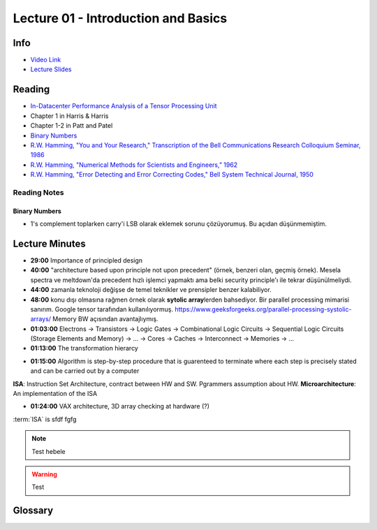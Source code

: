 Lecture 01 - Introduction and Basics
====================================

Info
----

* `Video Link <http://www.youtube.com/watch?v=PMJxcArLU1E>`_
* `Lecture Slides <https://safari.ethz.ch/digitaltechnik/spring2018/lib/exe/fetch.php?media=digitaldesign-s18-lecture1-intro.pdf>`_

Reading
-------

* `In-Datacenter Performance Analysis of a Tensor Processing Unit <https://safari.ethz.ch/digitaltechnik/spring2018/lib/exe/fetch.php?media=indcperf.pdf>`_
* Chapter 1 in Harris & Harris
* Chapter 1-2 in Patt and Patel
* `Binary Numbers <https://safari.ethz.ch/digitaltechnik/spring2018/lib/exe/fetch.php?media=reading-week1_binarynumbers.pdf>`_
* `R.W. Hamming, "You and Your Research," Transcription of the Bell Communications Research Colloquium Seminar, 1986 <https://safari.ethz.ch/digitaltechnik/spring2018/lib/exe/fetch.php?media=youandyourresearch.pdf>`_
* `R.W. Hamming, "Numerical Methods for Scientists and Engineers,” 1962 <http://alvand.basu.ac.ir/~dezfoulian/files/Numericals/Numerical.Methods.For.Scientists.And.Engineers_2ed_Hamming_0486652416.pdf>`_
* `R.W. Hamming, "Error Detecting and Error Correcting Codes," Bell System Technical Journal, 1950 <https://safari.ethz.ch/digitaltechnik/spring2018/lib/exe/fetch.php?media=bstj29-2-147.pdf>`_

Reading Notes
^^^^^^^^^^^^^

Binary Numbers
""""""""""""""
* 1's complement toplarken carry'i LSB olarak eklemek sorunu çözüyorumuş.
  Bu açıdan düşünmemiştim.

Lecture Minutes
---------------

.. index::
    principled design
    ISA

* **29:00** Importance of principled design
* **40:00** "architecture based upon principle not upon precedent" (örnek, benzeri olan, geçmiş örnek). Mesela spectra ve meltdown'da precedent hızlı işlemci yapmaktı ama belki security principle'ı ile tekrar düşünülmeliydi.
* **44:00** zamanla teknoloji değişse de temel teknikler ve prensipler benzer kalabiliyor.
* **48:00** konu dışı olmasına rağmen örnek olarak **sytolic array**\ lerden bahsediyor. Bir parallel processing mimarisi sanırım. Google tensor tarafından kullanılıyormuş. https://www.geeksforgeeks.org/parallel-processing-systolic-arrays/ Memory BW açısından avantajlıymış.
* **01:03:00** Electrons → Transistors → Logic Gates → Combinational Logic Circuits → Sequential Logic Circuits (Storage Elements and Memory) → … → Cores → Caches → Interconnect → Memories → …
* **01:13:00** The transformation hierarcy

.. image:: images/l01-layers.png
   :align: center

* **01:15:00** Algorithm is step-by-step procedure that is guarenteed to terminate where each step is precisely stated and can be carried out by a computer

.. image:: images/l01-isa.png
   :align: center

.. _glossary-isa-first-defined:

**ISA**: Instruction Set Architecture, contract between HW and SW. Pgrammers assumption about HW.
**Microarchitecture**: An implementation of the ISA

* **01:24:00** VAX architecture, 3D array checking at hardware (?)

:term:`ISA` is sfdf fgfg

.. note::
    Test hebele

.. warning::
    Test


Glossary
--------

.. glossary::

    microarchitecture
        **Instruction Set Architecture**. It is a contract between Hardware and Software.
        It is programmers assumption about hardware. First defined :ref:`here<glossary-isa-first-defined>`.

    ISA
        Bu da iyi bir sey.

    ISAA
        iki AA li.

.. sectionauthor:: Alper Yazar <https://www.alperyazar.com>
.. sectionauthor:: Alper Yazmaz